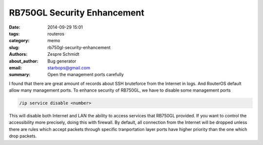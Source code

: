 ==============================
 RB750GL Security Enhancement
==============================

:date: 2014-09-29 15:01
:tags: routeros
:category: memo
:slug: rb750gl-security-enhancement
:authors: Zespre Schmidt
:about_author: Bug generator
:email: starbops@gmail.com
:summary: Open the management ports carefully

I found that there are great amount of records about SSH bruteforce from the
Internet in logs. And RouterOS default allow many management ports. To enhance
security of RB750GL, we have to disable some management ports

.. code-block:: sh

    /ip service disable <number>

This will disable both Internet and LAN the ability to access services that
RB750GL provided. If you want to control the accessibility more precisely,
doing this with firewall. By default, all connection from the Internet will be
dropped unless there are rules which accept packets through specific
tranportation layer ports have higher priority than the one which drop packets.

